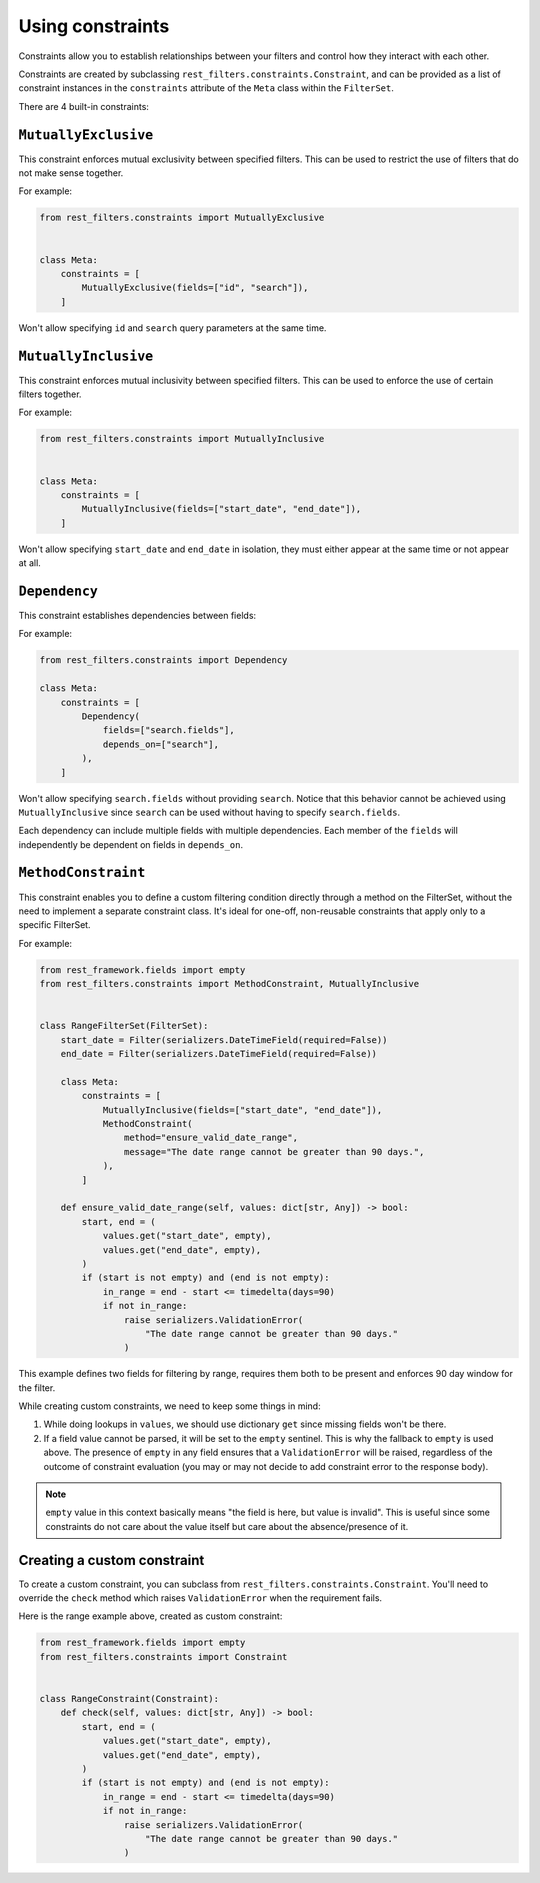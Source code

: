 Using constraints
=================

Constraints allow you to establish relationships between your filters and
control how they interact with each other.

Constraints are created by subclassing ``rest_filters.constraints.Constraint``,
and can be provided as a list of constraint instances in the ``constraints``
attribute of the ``Meta`` class within the ``FilterSet``.

There are 4 built-in constraints:

``MutuallyExclusive``
---------------------

This constraint enforces mutual exclusivity between specified filters. This can
be used to restrict the use of filters that do not make sense together.

For example:

.. code-block:: python

    from rest_filters.constraints import MutuallyExclusive


    class Meta:
        constraints = [
            MutuallyExclusive(fields=["id", "search"]),
        ]

Won't allow specifying ``id`` and ``search`` query parameters at the same time.

``MutuallyInclusive``
---------------------

This constraint enforces mutual inclusivity between specified filters. This can
be used to enforce the use of certain filters together.

For example:

.. code-block:: python

    from rest_filters.constraints import MutuallyInclusive


    class Meta:
        constraints = [
            MutuallyInclusive(fields=["start_date", "end_date"]),
        ]

Won't allow specifying ``start_date`` and ``end_date`` in isolation, they must
either appear at the same time or not appear at all.

``Dependency``
--------------

This constraint establishes dependencies between fields:

For example:

.. code-block::

    from rest_filters.constraints import Dependency

    class Meta:
        constraints = [
            Dependency(
                fields=["search.fields"],
                depends_on=["search"],
            ),
        ]

Won't allow specifying ``search.fields`` without providing ``search``. Notice
that this behavior cannot be achieved using ``MutuallyInclusive`` since
``search`` can be used without having to specify ``search.fields``.

Each dependency can include multiple fields with multiple dependencies. Each
member of the ``fields`` will independently be dependent on fields in
``depends_on``.

``MethodConstraint``
--------------------

This constraint enables you to define a custom filtering condition directly
through a method on the FilterSet, without the need to implement a separate
constraint class. It's ideal for one-off, non-reusable constraints that apply
only to a specific FilterSet.

For example:

.. code-block:: python

    from rest_framework.fields import empty
    from rest_filters.constraints import MethodConstraint, MutuallyInclusive


    class RangeFilterSet(FilterSet):
        start_date = Filter(serializers.DateTimeField(required=False))
        end_date = Filter(serializers.DateTimeField(required=False))

        class Meta:
            constraints = [
                MutuallyInclusive(fields=["start_date", "end_date"]),
                MethodConstraint(
                    method="ensure_valid_date_range",
                    message="The date range cannot be greater than 90 days.",
                ),
            ]

        def ensure_valid_date_range(self, values: dict[str, Any]) -> bool:
            start, end = (
                values.get("start_date", empty),
                values.get("end_date", empty),
            )
            if (start is not empty) and (end is not empty):
                in_range = end - start <= timedelta(days=90)
                if not in_range:
                    raise serializers.ValidationError(
                        "The date range cannot be greater than 90 days."
                    )

This example defines two fields for filtering by range, requires them both to
be present and enforces 90 day window for the filter.

While creating custom constraints, we need to keep some things in mind:

1. While doing lookups in ``values``, we should use dictionary ``get`` since
   missing fields won't be there.
2. If a field value cannot be parsed, it will be set to the ``empty`` sentinel.
   This is why the fallback to ``empty`` is used above. The presence of
   ``empty`` in any field ensures that a ``ValidationError`` will be raised,
   regardless of the outcome of constraint evaluation (you may or may not
   decide to add constraint error to the response body).

.. note::

    ``empty`` value in this context basically means "the field is here, but
    value is invalid". This is useful since some constraints do not care about
    the value itself but care about the absence/presence of it.

Creating a custom constraint
----------------------------

To create a custom constraint, you can subclass from
``rest_filters.constraints.Constraint``. You'll need to override the ``check``
method which raises ``ValidationError`` when the requirement fails.

Here is the range example above, created as custom constraint:

.. code-block:: python

    from rest_framework.fields import empty
    from rest_filters.constraints import Constraint


    class RangeConstraint(Constraint):
        def check(self, values: dict[str, Any]) -> bool:
            start, end = (
                values.get("start_date", empty),
                values.get("end_date", empty),
            )
            if (start is not empty) and (end is not empty):
                in_range = end - start <= timedelta(days=90)
                if not in_range:
                    raise serializers.ValidationError(
                        "The date range cannot be greater than 90 days."
                    )
